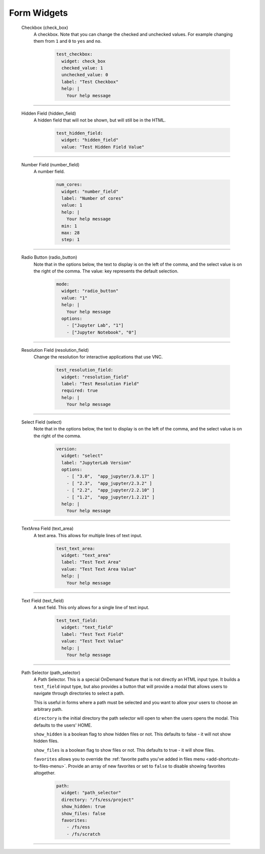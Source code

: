 .. _form-widgets:

Form Widgets
============
  Checkbox (check_box)
    A checkbox. Note that you can change the checked and unchecked values. For example changing
    them from ``1`` and ``0`` to ``yes`` and ``no``.
  
      .. code-block:: yaml

        test_checkbox:
          widget: check_box
          checked_value: 1
          unchecked_value: 0
          label: "Test Checkbox"
          help: |
            Your help message

==================================================================

  Hidden Field (hidden_field)
    A hidden field that will not be shown, but will still be in the HTML.

      .. code-block:: yaml

        test_hidden_field:
          widget: "hidden_field"
          value: "Test Hidden Field Value"

==================================================================

  Number Field (number_field)
    A number field.

      .. code-block:: yaml

        num_cores:
          widget: "number_field"
          label: "Number of cores"
          value: 1
          help: |
            Your help message
          min: 1
          max: 28
          step: 1

==================================================================

  Radio Button (radio_button)
    Note that in the options below, the text to display is on the left of the comma, and the select value is on the right of the comma.
    The value: key represents the default selection.

      .. code-block:: yaml

        mode:
          widget: "radio_button"
          value: "1"
          help: |
            Your help message
          options:
            - ["Jupyter Lab", "1"] 
            - ["Jupyter Notebook", "0"]

==================================================================

  Resolution Field (resolution_field)
    Change the resolution for interactive applications that use VNC.

      .. code-block:: yaml

        test_resolution_field:
          widget: "resolution_field"
          label: "Test Resolution Field"
          required: true
          help: |
            Your help message

==================================================================

  Select Field (select)
    Note that in the options below, the text to display is on the left of the comma, and the select value is on the right of the comma.

      .. code-block:: yaml

        version:
          widget: "select"
          label: "JupyterLab Version"
          options:
            - [ "3.0",  "app_jupyter/3.0.17" ]
            - [ "2.3",  "app_jupyter/2.3.2" ]
            - [ "2.2",  "app_jupyter/2.2.10" ]
            - [ "1.2",  "app_jupyter/1.2.21" ]
          help: |
            Your help message

==================================================================

  TextArea Field (text_area)
    A text area.  This allows for multiple lines of text input.

      .. code-block:: yaml

        test_text_area:
          widget: "text_area"
          label: "Test Text Area"
          value: "Test Text Area Value"
          help: |
            Your help message

==================================================================

  Text Field (text_field)
    A text field.  This only allows for a single line of text input.

      .. code-block:: yaml

        test_text_field:
          widget: "text_field"
          label: "Test Text Field"
          value: "Test Text Value"
          help: |
            Your help message

.. _path_selector:

==================================================================

  Path Selector (path_selector)
    A Path Selector. This is a special OnDemand feature that is not
    directly an HTML input type. It builds a ``text_field`` input
    type, but also provides a button that will provide a modal that
    allows users to navigate through directories to select a path.

    This is useful in forms where a path must be selected and you
    want to allow your users to choose an arbitrary path.

    ``directory`` is the initial directory the path selector will open
    to when the users opens the modal. This defaults to the users' HOME.

    ``show_hidden`` is a boolean flag to show hidden files or not. This
    defaults to false - it will not show hidden files.

    ``show_files`` is a boolean flag to show files or not. This defaults
    to true - it will show files.

    ``favorites`` allows you to override the :ref:`favorite paths you've added
    in files menu <add-shortcuts-to-files-menu>`.  Provide an array of new favorites
    or set to ``false`` to disable showing favorites altogether.

      .. code-block:: yaml

        path:
          widget: "path_selector"
          directory: "/fs/ess/project"
          show_hidden: true
          show_files: false
          favorites:
            - /fs/ess
            - /fs/scratch

==================================================================


.. _markdown: https://en.wikipedia.org/wiki/Markdown

